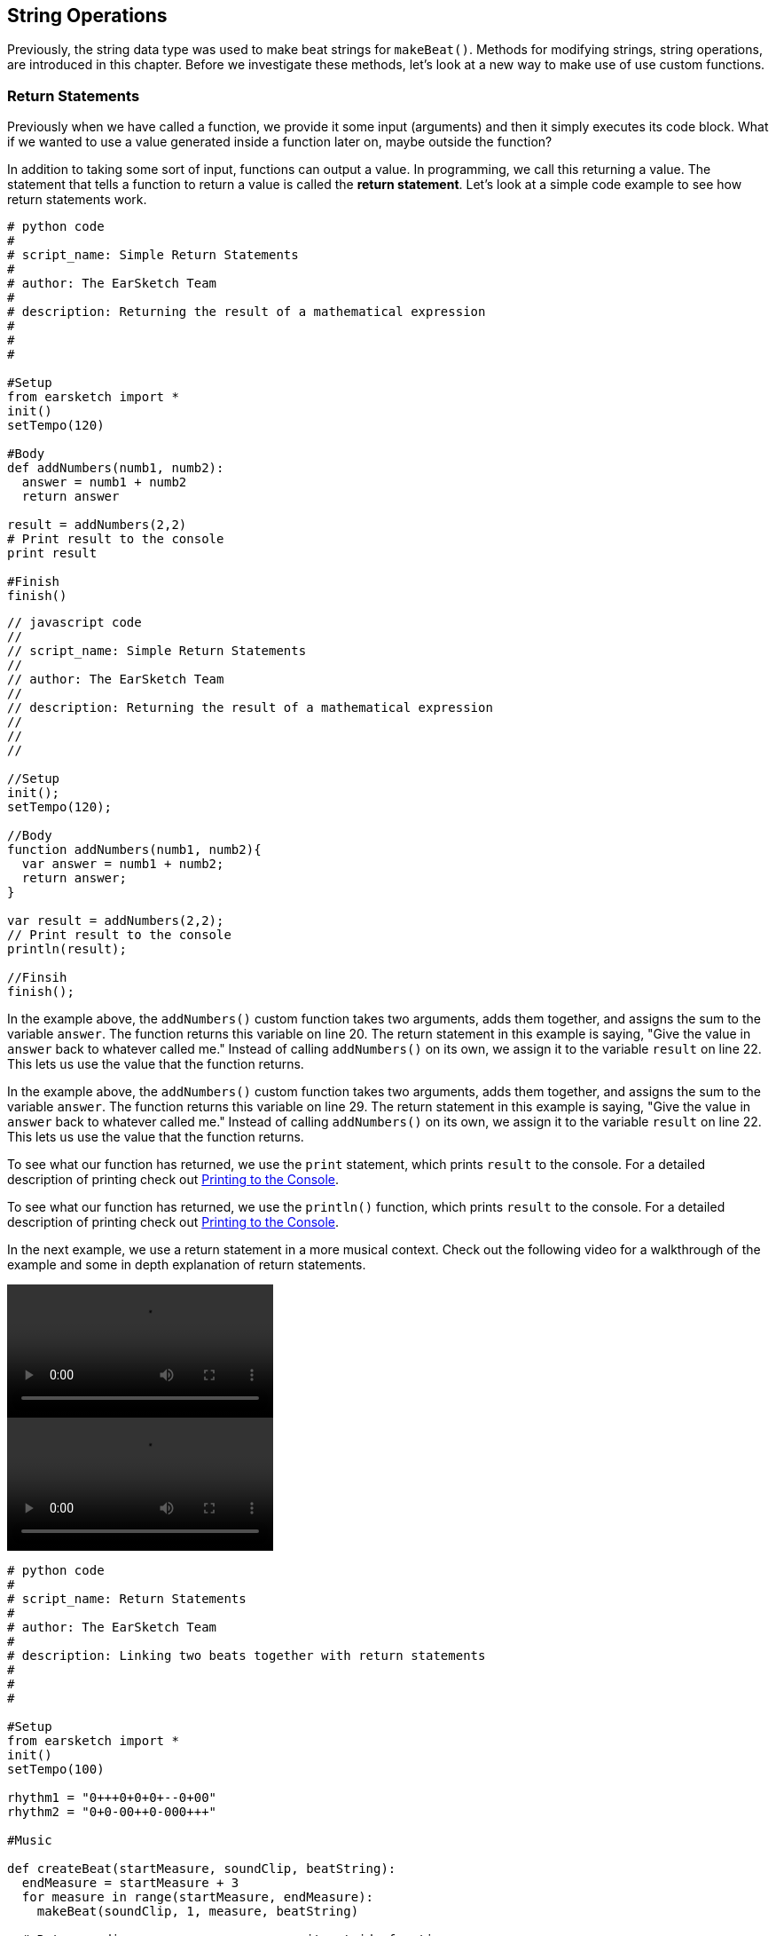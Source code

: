 [[ch_13]]
== String Operations
:nofooter:

Previously, the string data type was used to make beat strings for `makeBeat()`. Methods for modifying strings, string operations, are introduced in this chapter. Before we investigate these methods, let's look at a new way to make use of use custom functions.

[[returnstatements]]
=== Return Statements

Previously when we have called a function, we provide it some input (arguments) and then it simply executes its code block. What if we wanted to use a value generated inside a function later on, maybe outside the function?

In addition to taking some sort of input, functions can output a value. In programming, we call this returning a value. The statement that tells a function to return a value is called the *return statement*. Let's look at a simple code example to see how return statements work.

[role="curriculum-python"]
[source,python]
----
# python code
#
# script_name: Simple Return Statements
#
# author: The EarSketch Team
#
# description: Returning the result of a mathematical expression
#
#
#

#Setup
from earsketch import *
init()
setTempo(120)

#Body
def addNumbers(numb1, numb2):
  answer = numb1 + numb2
  return answer

result = addNumbers(2,2)
# Print result to the console
print result

#Finish
finish()
----

[role="curriculum-javascript"]
[source,javascript]
----
// javascript code
//
// script_name: Simple Return Statements
//
// author: The EarSketch Team
//
// description: Returning the result of a mathematical expression
//
//
//

//Setup
init();
setTempo(120);

//Body
function addNumbers(numb1, numb2){
  var answer = numb1 + numb2;
  return answer;
}

var result = addNumbers(2,2);
// Print result to the console
println(result);

//Finsih
finish();
----

[role="curriculum-python"]
In the example above, the `addNumbers()` custom function takes two arguments, adds them together, and assigns the sum to the variable `answer`. The function returns this variable on line 20. The return statement in this example is saying, "Give the value in `answer` back to whatever called me." Instead of calling `addNumbers()` on its own, we assign it to the variable `result` on line 22. This lets us use the value that the function returns.

[role="curriculum-javascript"]
In the example above, the `addNumbers()` custom function takes two arguments, adds them together, and assigns the sum to the variable `answer`. The function returns this variable on line 29. The return statement in this example is saying, "Give the value in `answer` back to whatever called me." Instead of calling `addNumbers()` on its own, we assign it to the variable `result` on line 22. This lets us use the value that the function returns.

[role="curriculum-python"]
To see what our function has returned, we use the `print` statement, which prints `result` to the console. For a detailed description of printing check out <<debugging-logic#printingtotheconsole,Printing to the Console>>.

[role="curriculum-javascript"]
To see what our function has returned, we use the `println()` function, which prints `result` to the console. For a detailed description of printing check out <<debugging-logic#printingtotheconsole,Printing to the Console>>.

////
Take a look at the following video for an in depth explanation of return statements, and how they can be used in a musical context.

Video goes here.

BMW
////

In the next example, we use a return statement in a more musical context. Check out the following video for a walkthrough of the example and some in depth explanation of return statements.

[role="curriculum-python curriculum-mp4"]
[[video131py]]
video::./videoMedia/013-01-ReturnStatements-PY.mp4[]

[role="curriculum-javascript curriculum-mp4"]
[[video131js]]
video::./videoMedia/013-01-ReturnStatements-JS.mp4[]

[role="curriculum-python"]
[source,python]
----
# python code
#
# script_name: Return Statements
#
# author: The EarSketch Team
#
# description: Linking two beats together with return statements
#
#
#

#Setup
from earsketch import *
init()
setTempo(100)

rhythm1 = "0+++0+0+0+--0+00"
rhythm2 = "0+0-00++0-000+++"

#Music

def createBeat(startMeasure, soundClip, beatString):
  endMeasure = startMeasure + 3
  for measure in range(startMeasure, endMeasure):
    makeBeat(soundClip, 1, measure, beatString)

  # Return ending measure so we can use it outside function
  return endMeasure

# Function calls

# Assigning the value we return to a variable
newStart = createBeat(1, HIPHOP_DUSTYGROOVE_007, rhythm1)
# Passing the returned value into another function
createBeat(newStart, HIPHOP_DUSTYGROOVE_010, rhythm2)

#Finish
finish()
----

[role="curriculum-javascript"]
[source,javascript]
----
// javascript code
//
// script_name: Return Statements
//
// author: The EarSketch Team
//
// description: Linking two beats together with return statements
//
//
//

//Setup
init();
setTempo(100);

var rhythm1 = "0+++0+0+0+--0+00";
var rhythm2 = "0+0-00++0-000+++";

//Music

function createBeat(startMeasure, soundClip, beatString){
  endMeasure = startMeasure + 3;
  for (measure = startMeasure; measure < endMeasure; measure++){
    makeBeat(soundClip, 1, measure, beatString);
  }

  // Return ending measure so we can use it outside function
  return endMeasure;
}

// Function calls

// Assigning the value we return to a variable
var newStart = createBeat(1, HIPHOP_DUSTYGROOVE_007, rhythm1);
// Passing the returned value into another function
createBeat(newStart, HIPHOP_DUSTYGROOVE_010, rhythm2);

//Finish
finish();
----

[role="curriculum-python"]
The `createBeat()` custom function takes some inputs, performs its operations, and then returns the value assigned to `endMeasure`. In order to use the value, it must be assigned to a variable outside the function, like in line 33. The returned value is passed into the second function call as an argument. In this way, the beats created by each function call are chained together in time. With the addition of the return statement, the complete control flow for a function looks like this:

[role="curriculum-javascript"]
The `createBeat()` custom function takes some inputs, performs its operations, and then returns the value assigned to `endMeasure`. In order to use the value, it must be assigned to a variable outside the function, like in line 34. The returned value is passed into the second function call as an argument. In this way, the beats created by each function call are chained together in time. With the addition of the return statement, the complete control flow for a function looks like this:

[[return]]
.Return statement control flow
[caption="Figure 13.1: "]
image::../media/U2/Return.png[Alt Text]

Without a return statement a function does not return or output any value. This is OK; functions do not need to have a return statement. Also be aware that the return statement signals the function to stop. If you have any statements after the return keyword, they will be ignored. We will see another example of how a return statement can be used later in this chapter.

[[stringconcatenation]]
=== String Concatenation

[role="curriculum-python"]
*Concatenation* is a means to link strings together. In doing so, a new string is formed. For example, concatenating the strings `"hello"` and `"world"` yields `"helloworld"`. Strings are concatenated with the `+` symbol, like in the following example. To view the new string we use the `print` statement to print the string to the console.

[role="curriculum-javascript"]
*Concatenation* is a means to link strings together. In doing so, a new string is formed. For example, concatenating the strings `"hello"` and `"world"` yields `"helloworld"`. Strings are concatenated with the `+` symbol, like in the following example. To view the new string we use the `println()` function to print the string to the console.


[role="curriculum-python"]
[source, python]
----
# python code
#
# script_name: String Concatenation
#
# author: The EarSketch Team
#
# description: Combining two strings into one string
#
#
#

#Setup
from earsketch import *
init()
setTempo(120)

#Concatenation
stringA = "Computer"
stringB = "Science!"

# concatenating stringA and stringB with a space in between
newString = stringA + " " + stringB

print newString

#Finish
finish()
----

[role="curriculum-javascript"]
[source, javascript]
----
// javascript code
//
// script_name: Concatenation
//
// author: The EarSketch Team
//
// description: Combining two strings into one string
//
//
//

//Setup
init();
setTempo(120);

//Concatenation

var stringA = "Computer";
var stringB = "Science!";

// concatenating stringA and stringB with a space in between
var newString = stringA + " " + stringB;

println(newString);

//Finish
finish();
----

String concatenation can be used to form longer, more complex rhythms. In the example below, we define a set of shorter rhythms with beat strings. Then, these strings are concatenated together in different orders to form a series of final beat strings. The resulting rhythm can be easily modified by changing the concatenation order, or changing the individual beat strings at the top of the script.

[role="curriculum-python"]
[source, python]
----
# python code
#
# script_name: Beat String Concatenation
#
# author: The EarSketch Team
#
# description: Combining beat strings to form a complex rhythm
#
#
#

#Setup
from earsketch import *
init()
setTempo(100)


#Music
beatString1 = "0++00-0+"
beatString2 = "-00+0---"
beatString3 = "0+++0-0+"
beatString4 = "0+00++00"
beatString5 = "0+000-0+"
kick = OS_KICK03
snare = OS_SNARE01
hat = OS_CLOSEDHAT03

# creating different rhythms for each sound
finalKick = beatString1 + beatString5 + beatString3 + beatString1 + beatString2 + beatString4
finalSnare = beatString2 + beatString1 + beatString4 + beatString3 + beatString5 + beatString1
finalHat = beatString5 + beatString4 + beatString3 + beatString2 + beatString1 + beatString3

# function calls
makeBeat(kick, 1, 1, finalKick)
makeBeat(snare, 2, 1, finalSnare)
makeBeat(hat, 3, 1, finalHat)

#Finish
finish()

----

[role="curriculum-javascript"]
[source, javascript]
----
// javascript code
//
// script_name: Beat String Concatenation
//
// author: The EarSketch Team
//
// description: Combining beat strings to form a complex rhythm
//
//
//

//Setup
init();
setTempo(100);

//Music
var beatString1 = "0++00-0+";
var beatString2 = "-00+0---";
var beatString3 = "0+++0-0+";
var beatString4 = "0+00++00";
var beatString5 = "0+000-0+";
var kick = OS_KICK03;
var snare = OS_SNARE01;
var hat = OS_CLOSEDHAT03;

// creating different rhythms for each sound
var finalKick = beatString1 + beatString5 + beatString3 + beatString1 + beatString2 + beatString4;
var finalSnare = beatString2 + beatString1 + beatString4 + beatString3 + beatString5 + beatString1;
var finalHat = beatString5 + beatString4 + beatString3 + beatString2 + beatString1 + beatString3;

// function calls
makeBeat(kick, 1, 1, finalKick);
makeBeat(snare, 2, 1, finalSnare);
makeBeat(hat, 3, 1, finalHat);

//Finish
finish();
----

[[substrings]]
=== Substrings
A *substring* is partial string, also known as a slice, that occurs inside of a larger string. This allows a beat to be sliced up, a very popular technique in electronic music and remixing.

[role="curriculum-python"]
Python's *slice notation* is used to make a substring. Its syntax is `myString[startIndex: endIndex]`. Assigning this expression to a variable stores the substring in that variable. Like we have seen before, `startIndex` and `endIndex` are inclusive and exclusive, respectively. The substring includes the character at `startIndex` but not the character at `endIndex`.

[role="curriculum-javascript"]
JavaScript's *substring()* function is used to make a substring. Its syntax is `oldString.substring(startIndex, endIndex)`. Assigning the return value of this function to a variable stores the substring in that variable. Like we have seen before, `startIndex` and `endIndex` are inclusive and exclusive, respectively. The substring includes the character at `startIndex` but not the character at `endIndex`.

[role="curriculum-javascript"]
.DOT NOTATION
****
`oldString.substring` is called *dot-notation*. JavaScript strings can be modified with a helper function, called a *method*. Methods are called by specifying the string (`oldString`) followed by a dot (`.`), and ending with the method. Methods cannot be called without dot-notation.
****

[role="curriculum-python"]
.INDICES
****
An *index* represents the position of a particular character in a string. In Python, string indices start at 0. Therefore, the last index of a string is its total length minus one. Python's `len()` function can be used to get the length of a string, like `len(string)`. This value can be stored in a variable to use later, or printed to the console. The indices of the string `"EarSketch"` are shown in the table below.


[cols="h,^,^,^,^,^,^,^,^,^"]
|===
|Character
|E
|a
|r
|S
|k
|e
|t
|c
|h

|Index
|0
|1
|2
|3
|4
|5
|6
|7
|8
|===
****

[role="curriculum-javascript"]
.INDICES
****
An *index* represents the position of a particular character in a string. In JavaScript, string indices start at 0. Therefore, the last index of a string is its total length minus one. JavaScript's `length` property can be used to get the length of a string, like `string.length`. Like the `substring` method, `length` uses dot-notation. However, unlike a method, a property in JavaScript should not be called using parentheses. The length value can be stored in a variable to use later, or printed to the console. The indices of the string `"EarSketch"` are shown in the table below.


[cols="h,^,^,^,^,^,^,^,^,^"]
|===
|Character
|E
|a
|r
|S
|k
|e
|t
|c
|h

|Index
|0
|1
|2
|3
|4
|5
|6
|7
|8
|===
****

The following code shows an example of substring syntax and obtaining the length of a string. The data for each is printed to the console.

[role="curriculum-python"]
[source, python]
----
# python code
#
# script_name: Substrings
#
# author: The EarSketch Team
#
# description: Using slice notation to make substrings
#
#
#

#Setup
from earsketch import *
init()
setTempo(100)

# Extracting a substring
a = "Pulling a rabbit out of a string"
# Makes a new string from indices 10, 11, 12, 13 ,14 ,and 15
b = a[10: 16]

# print the contents of b to the console
print b
# print the length of b to the console
print len(b)

#Finish
finish()
----

[role="curriculum-javascript"]
[source, javascript]
----
// javascript code
//
// script_name: Substrings
//
// author: The EarSketch Team
//
// description: Getting a part of a string using .substring()
//
//
//

//Setup
init();
setTempo(100);

// Extracting a substring
var a = "Pulling a rabbit out of a string";
// Makes a new string from indices 10,11,12,13,14,and 15
var b = a.substring(10, 16);

// print the contents of b to the console
println(b);
// print the length of b to the console
println(b.length);

//Finish
finish();
----

////
AW: Old paragraphs commented out:
[role="curriculum-python"]
Let's slice up a beat and reconstruct it using string operations. The example below starts by defining a function to expand a beat. It makes a longer beat by taking the first character of a beat string and concatenating it to the first two characters, then to the first three characters, and so on. For example, the beat string "0+0-" would become "0" + "0+" + "0+0" + "0+0-" which is "00+0+00+0-". Within the function, an empty string, `newBeat`, is defined. Inside the for-loop, slice notation is used and the resulting substring is concatenated to `newBeat` repeatedly.

[role="curriculum-javascript"]
Let's slice up a beat and reconstruct it using string operations. The example below starts by defining a function to expand a beat. It makes a longer beat by taking the first character of a beat string and concatenating it to the first two characters, then to the first three characters, and so on. For example, the beat string "0+0-" would become "0" + "0+" + "0+0" + "0+0-" which is "00+0+00+0-". Within the function, an empty string, `newBeat`, is defined. Inside the for-loop, the substring method is used and the resulting substring is concatenated to `newBeat` repeatedly.
////


////
AW: Proposed text, revised for clarification: 06/12/16
////

[role="curriculum-python"]
We can use string operations to take a simple piece of code and expand it into a complex element of our composition. Let's start with a very simple beat string: `"0+0-"`. Instead of simply repeating the string to lengthen it, we can use concatenation to take each individual piece of the beat and add it on to the larger string in stages. Let's step through that process: Breaking apart our original beat, we have the elements `0`, `+`, `0`, and `-`. We can design a function to first concatenate `"0"`, then `"0+"`, then `"0+0"`, then `"0+0-"` all in a row, resulting in the *newBeat* string `"00+0+00+0-"`. Take a look at the code below; our *expander()* custom function uses slice notation to concatenate a much longer beat string into *newBeat*.

[role="curriculum-javascript"]
We can use string operations to take a simple piece of code and expand it into a complex element of our composition. Let's start with a very simple beat string: `"0+0-"`. Instead of simply repeating the string to lengthen it, we can use concatenation to take each individual piece of the beat and add it on to the larger string in stages. Let's step through that process: Breaking apart our original beat, we have the elements `0`, `+`, `0`, and `-`. We can design a function to first concatenate `"0"`, then `"0+"`, then `"0+0"`, then `"0+0-"` all in a row, resulting in the *newBeat* string `"00+0+00+0-"`. Take a look at the code below; our *expander()* function uses the substring method to concatenate a much longer beat string into *newBeat*.


[role="curriculum-python curriculum-mp4"]
[[video13py]]
video::./videoMedia/013-03-Substrings-PY.mp4[]

[role="curriculum-javascript curriculum-mp4"]
[[video13js]]
video::./videoMedia/013-03-Substrings-JS.mp4[]

[role="curriculum-python"]
[source, python]
----
# python code
#
# script_name: String Operations
#
# author: The EarSketch Team
#
# description: Expand a beat string into a longer beat string.
#
#

#Setup
from earsketch import *
init()
setTempo(120)

#Music
initialBeat = "0+0+00-00+++-0++"
drumInstr = RD_UK_HOUSE_MAINBEAT_10

def expander(beatString):
  newBeat = ""
  for i in range(0, len(beatString)):
    beatSlice = beatString[0:i]
    newBeat = newBeat + beatSlice
  # return the new beat string so it can be used outside the function
  return newBeat

finalBeat = expander(initialBeat)
print finalBeat

#makeBeat(drumInstr, 1, 1, initialBeat) # initial beat string
makeBeat(drumInstr, 1, 1, finalBeat)

#Finish
finish()
----

[role="curriculum-javascript"]
[source, javascript]
----
// javascript code
//
// script_name: String Operations
//
// author: The EarSketch Team
//
// description: Expand a beat string into a longer beat string.
//
//
//

//Setup
init();
setTempo(120);

//Music
var initialBeat = "0+0+00-00+++-0++";
var drumInstr = RD_UK_HOUSE_MAINBEAT_10;

function expander(beatString){
  var newBeat = "";
  for (var i = 0; i < beatString.length; i = i + 1){
    beatSlice = beatString.substring(0, i);
    newBeat = newBeat + beatSlice;
  }
  // return the new beat string so it can be used outside the function
  return newBeat;
}

var finalBeat = expander(initialBeat);
println(finalBeat);

//makeBeat(drumInstr, 1, 1, initialBeat); // initial beat string
makeBeat(drumInstr, 1, 1, finalBeat);

//Finish
finish();
----

[[chapter13summary]]
=== Chapter 13 Summary

[role="curriculum-python"]
* *Concatenation* is a means to link strings together, effectively forming a new string. It is used to form longer, more complex rhythms. In Python, strings are concatenated with the `+` symbol.
* *Substrings* are partial strings sliced out of a larger string. The syntax for Python's slice notation is `myString[startIndex, endIndex]`.
* An *index* refers to a character's position within a string. Python indices start at 0.

[role="curriculum-javascript"]
* *Concatenation* is a means to link strings together, effectively forming a new string. It is used to form longer, more complex rhythms. In Javascript, strings are concatenated with the `+` symbol.
* *Substrings* are partial strings extracted out of a larger string. The syntax for JavaScript's substring method is `oldString.substring(startIndex, endIndex)`.
* An *index* refers to a character's position within a string. JavaScript indices start at 0.

[[chapter-questions]]
=== Questions

[role="curriculum-python"]
[question]
--
What is the following code doing?
[source,python]
----
newString = stringA[0:3]
----
[answers]
* Assigning the first three index values of `stringA` to `newString`
* Slicing `stringA` into 4 parts
* Assigning `newString` to the first three indices of `stringA`
* Subtracting `stringA` from `newString`
--

[role="curriculum-python"]
[question]
--
Which of the following is an example of concatenation?
[answers]
* `x = beatstring1 + beatstring2`
* `x = beatstring1.beatstring2`
* `x = (beatstring1, beatstring2)`
* `x = beatstring1[beatstring2]`
--

[role="curriculum-javascript"]
[question]
--
What is the following code doing?
[source,javascript]
----
newString = stringA.substring(0, 3);
----
[answers]
* Assigning the first three index values of `stringA` to `newString`
* Slicing `stringA` into 4 parts
* Assigning `newString` to the first three indices of `stringA`
* Subtracting `stringA` from `newString`
--

[role="curriculum-javascript"]
[question]
--
Which of the following is an example of concatenation?
[answers]
* `x = beatstring1 + beatstring2`
* `x = beatstring1.beatstring2`
* `x = (beatstring1, beatstring2)`
* `x = beatstring1[beatstring2]`
--
